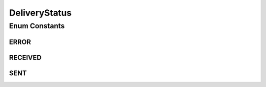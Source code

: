 DeliveryStatus
==============

.. java:package:: org.motechproject.email.domain
   :noindex:

.. java:type:: public enum DeliveryStatus

   The \ ``DeliveryStatus``\  Enum contains all possible states, in which an email can exist.

Enum Constants
--------------
ERROR
^^^^^

.. java:field:: public static final DeliveryStatus ERROR
   :outertype: DeliveryStatus

RECEIVED
^^^^^^^^

.. java:field:: public static final DeliveryStatus RECEIVED
   :outertype: DeliveryStatus

SENT
^^^^

.. java:field:: public static final DeliveryStatus SENT
   :outertype: DeliveryStatus

